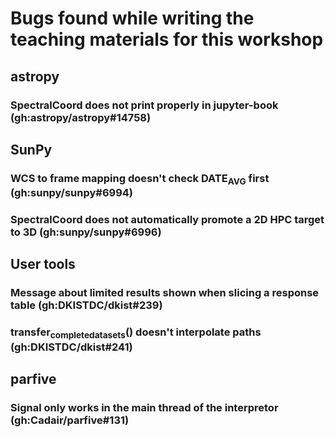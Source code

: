 * Bugs found while writing the teaching materials for this workshop
** astropy
*** SpectralCoord does not print properly in jupyter-book (gh:astropy/astropy#14758)
** SunPy
*** WCS to frame mapping doesn't check DATE_AVG first (gh:sunpy/sunpy#6994)
*** SpectralCoord does not automatically promote a 2D HPC target to 3D (gh:sunpy/sunpy#6996)
** User tools
*** Message about limited results shown when slicing a response table (gh:DKISTDC/dkist#239)
*** transfer_complete_datasets() doesn't interpolate paths (gh:DKISTDC/dkist#241)
** parfive
*** Signal only works in the main thread of the interpretor (gh:Cadair/parfive#131)
